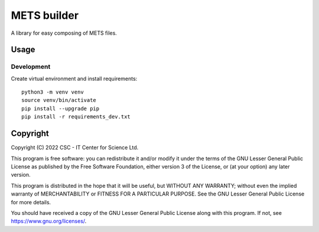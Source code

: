 METS builder
============
A library for easy composing of METS files.

Usage
-----
Development
^^^^^^^^^^^
Create virtual environment and install requirements::

    python3 -m venv venv
    source venv/bin/activate
    pip install --upgrade pip
    pip install -r requirements_dev.txt

Copyright
---------
Copyright (C) 2022 CSC - IT Center for Science Ltd.

This program is free software: you can redistribute it and/or modify it under the terms
of the GNU Lesser General Public License as published by the Free Software Foundation, either
version 3 of the License, or (at your option) any later version.

This program is distributed in the hope that it will be useful, but WITHOUT ANY WARRANTY;
without even the implied warranty of MERCHANTABILITY or FITNESS FOR A PARTICULAR PURPOSE.
See the GNU Lesser General Public License for more details.

You should have received a copy of the GNU Lesser General Public License along with
this program. If not, see https://www.gnu.org/licenses/.

